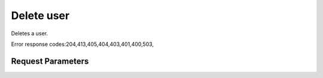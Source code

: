 
Delete user
===========

.. rest_method::  DELETE /v2.0/users/{userId}

Deletes a user.

Error response codes:204,413,405,404,403,401,400,503,


Request Parameters
------------------

.. rest_parameters:: parameters.yaml

   - userId: userId














